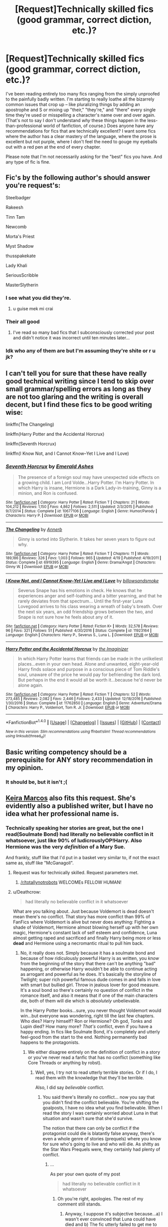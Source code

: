 #+TITLE: [Request]Technically skilled fics (good grammar, correct diction, etc.)?

* [Request]Technically skilled fics (good grammar, correct diction, etc.)?
:PROPERTIES:
:Author: NouvelleVoix
:Score: 21
:DateUnix: 1496568847.0
:DateShort: 2017-Jun-04
:FlairText: Request
:END:
I've been reading entirely too many fics ranging from the simply unproofed to the painfully badly written. I'm starting to really loathe all the bizarrely common issues that crop up -- like pluralizing things by adding an apostrophe and S or mixing up "their," "they're," and "there" every single time they're used or misspelling a character's name over and over again. (That's not to say I don't understand /why/ these things happen in the less-than-professional world of fanfiction, of course.) Does anyone have any recommendations for fics that are technically excellent? I want some fics where the author has a clear mastery of the language, where the prose is excellent but not purple, where I don't feel the need to gouge my eyeballs out with a red pen at the end of every chapter.

Please note that I'm not necessarily asking for the "best" fics you have. And any type of fic is fine.


** Fic's by the following author's should answer you're request's:

Steelbadger

Rakeesh

Tinn Tam

Newcomb

Morta's Priest

Myst Shadow

thusspakekate

Lady Khali

SeriousScribble

MasterSlytherin
:PROPERTIES:
:Author: Taure
:Score: 31
:DateUnix: 1496569992.0
:DateShort: 2017-Jun-04
:END:

*** I see what you did they're.
:PROPERTIES:
:Author: booksandpots
:Score: 20
:DateUnix: 1496570867.0
:DateShort: 2017-Jun-04
:END:

**** u guise mek mi crai
:PROPERTIES:
:Author: NouvelleVoix
:Score: 10
:DateUnix: 1496607592.0
:DateShort: 2017-Jun-05
:END:


*** Their all good
:PROPERTIES:
:Author: fflai
:Score: 11
:DateUnix: 1496581838.0
:DateShort: 2017-Jun-04
:END:

**** I've read so many bad fics that I subconsciously corrected your post and didn't notice it was incorrect until ten minutes later...
:PROPERTIES:
:Author: NouvelleVoix
:Score: 9
:DateUnix: 1496608042.0
:DateShort: 2017-Jun-05
:END:


*** Idk who any of them are but I'm assuming they're shite or r u jk?
:PROPERTIES:
:Author: Efsopoj
:Score: 1
:DateUnix: 1496651444.0
:DateShort: 2017-Jun-05
:END:


** I can't tell you for sure that these have really good technical writing since I tend to skip over small grammar/spelling errors as long as they are not too glaring and the writing is overall decent, but I find these fics to be good writing wise:

linkffn(The Changeling)

linkffn(Harry Potter and the Accidental Horcrux)

linkffn(Seventh Horcrux)

linkffn(I Know Not, and I Cannot Know--Yet I Live and I Love)
:PROPERTIES:
:Author: dehue
:Score: 5
:DateUnix: 1496597948.0
:DateShort: 2017-Jun-04
:END:

*** [[http://www.fanfiction.net/s/10677106/1/][*/Seventh Horcrux/*]] by [[https://www.fanfiction.net/u/4112736/Emerald-Ashes][/Emerald Ashes/]]

#+begin_quote
  The presence of a foreign soul may have unexpected side effects on a growing child. I am Lord Volde...Harry Potter. I'm Harry Potter. In which Harry is insane, Hermione is a Dark Lady-in-training, Ginny is a minion, and Ron is confused.
#+end_quote

^{/Site/: [[http://www.fanfiction.net/][fanfiction.net]] *|* /Category/: Harry Potter *|* /Rated/: Fiction T *|* /Chapters/: 21 *|* /Words/: 104,212 *|* /Reviews/: 1,150 *|* /Favs/: 4,862 *|* /Follows/: 2,511 *|* /Updated/: 2/3/2015 *|* /Published/: 9/7/2014 *|* /Status/: Complete *|* /id/: 10677106 *|* /Language/: English *|* /Genre/: Humor/Parody *|* /Characters/: Harry P. *|* /Download/: [[http://www.ff2ebook.com/old/ffn-bot/index.php?id=10677106&source=ff&filetype=epub][EPUB]] or [[http://www.ff2ebook.com/old/ffn-bot/index.php?id=10677106&source=ff&filetype=mobi][MOBI]]}

--------------

[[http://www.fanfiction.net/s/6919395/1/][*/The Changeling/*]] by [[https://www.fanfiction.net/u/763509/Annerb][/Annerb/]]

#+begin_quote
  Ginny is sorted into Slytherin. It takes her seven years to figure out why.
#+end_quote

^{/Site/: [[http://www.fanfiction.net/][fanfiction.net]] *|* /Category/: Harry Potter *|* /Rated/: Fiction T *|* /Chapters/: 11 *|* /Words/: 189,186 *|* /Reviews/: 326 *|* /Favs/: 1,003 *|* /Follows/: 965 *|* /Updated/: 4/19 *|* /Published/: 4/19/2011 *|* /Status/: Complete *|* /id/: 6919395 *|* /Language/: English *|* /Genre/: Drama/Angst *|* /Characters/: Ginny W. *|* /Download/: [[http://www.ff2ebook.com/old/ffn-bot/index.php?id=6919395&source=ff&filetype=epub][EPUB]] or [[http://www.ff2ebook.com/old/ffn-bot/index.php?id=6919395&source=ff&filetype=mobi][MOBI]]}

--------------

[[http://www.fanfiction.net/s/11923164/1/][*/I Know Not, and I Cannot Know--Yet I Live and I Love/*]] by [[https://www.fanfiction.net/u/7794370/billowsandsmoke][/billowsandsmoke/]]

#+begin_quote
  Severus Snape has his emotions in check. He knows that he experiences anger and self-loathing and a bitter yearning, and that he rarely deviates from that spectrum... Until the first-year Luna Lovegood arrives to his class wearing a wreath of baby's breath. Over the next six years, an odd friendship grows between the two, and Snape is not sure how he feels about any of it.
#+end_quote

^{/Site/: [[http://www.fanfiction.net/][fanfiction.net]] *|* /Category/: Harry Potter *|* /Rated/: Fiction K+ *|* /Words/: 32,578 *|* /Reviews/: 96 *|* /Favs/: 321 *|* /Follows/: 51 *|* /Published/: 4/30/2016 *|* /Status/: Complete *|* /id/: 11923164 *|* /Language/: English *|* /Characters/: Harry P., Severus S., Luna L. *|* /Download/: [[http://www.ff2ebook.com/old/ffn-bot/index.php?id=11923164&source=ff&filetype=epub][EPUB]] or [[http://www.ff2ebook.com/old/ffn-bot/index.php?id=11923164&source=ff&filetype=mobi][MOBI]]}

--------------

[[http://www.fanfiction.net/s/11762850/1/][*/Harry Potter and the Accidental Horcrux/*]] by [[https://www.fanfiction.net/u/3306612/the-Imaginizer][/the Imaginizer/]]

#+begin_quote
  In which Harry Potter learns that friends can be made in the unlikeliest places...even in your own head. Alone and unwanted, eight-year-old Harry finds solace and purpose in a conscious piece of Tom Riddle's soul, unaware of the price he would pay for befriending the dark lord. But perhaps in the end it would all be worth it...because he'd never be alone again.
#+end_quote

^{/Site/: [[http://www.fanfiction.net/][fanfiction.net]] *|* /Category/: Harry Potter *|* /Rated/: Fiction T *|* /Chapters/: 52 *|* /Words/: 273,485 *|* /Reviews/: 2,082 *|* /Favs/: 2,446 *|* /Follows/: 2,433 *|* /Updated/: 12/18/2016 *|* /Published/: 1/30/2016 *|* /Status/: Complete *|* /id/: 11762850 *|* /Language/: English *|* /Genre/: Adventure/Drama *|* /Characters/: Harry P., Voldemort, Tom R. Jr. *|* /Download/: [[http://www.ff2ebook.com/old/ffn-bot/index.php?id=11762850&source=ff&filetype=epub][EPUB]] or [[http://www.ff2ebook.com/old/ffn-bot/index.php?id=11762850&source=ff&filetype=mobi][MOBI]]}

--------------

*FanfictionBot*^{1.4.0} *|* [[[https://github.com/tusing/reddit-ffn-bot/wiki/Usage][Usage]]] | [[[https://github.com/tusing/reddit-ffn-bot/wiki/Changelog][Changelog]]] | [[[https://github.com/tusing/reddit-ffn-bot/issues/][Issues]]] | [[[https://github.com/tusing/reddit-ffn-bot/][GitHub]]] | [[[https://www.reddit.com/message/compose?to=tusing][Contact]]]

^{/New in this version: Slim recommendations using/ ffnbot!slim! /Thread recommendations using/ linksub(thread_id)!}
:PROPERTIES:
:Author: FanfictionBot
:Score: 1
:DateUnix: 1496597968.0
:DateShort: 2017-Jun-04
:END:


** Basic writing competency should be a prerequisite for ANY story recommendation in my opinion.
:PROPERTIES:
:Author: ashez2ashes
:Score: 12
:DateUnix: 1496578585.0
:DateShort: 2017-Jun-04
:END:

*** It should be, but it isn't ;(
:PROPERTIES:
:Author: Efsopoj
:Score: 2
:DateUnix: 1496651371.0
:DateShort: 2017-Jun-05
:END:


** [[http://keiramarcos.com/category/fandom/harry-potter/][Keira Marcos]] also fits this request. She's evidently also a published writer, but I have no idea what her professional name is.
:PROPERTIES:
:Author: t1mepiece
:Score: 4
:DateUnix: 1496579861.0
:DateShort: 2017-Jun-04
:END:

*** Technically speaking her stories are great, but the one I read(Soulmate Bond) had literally no believable conflict in it whatsoever, just like 90% of ludicrouslyOP!Harry. Also Hermione was the very /definition/ of a Mary Sue.

And frankly, stuff like that I'd put in a basket very similar to, if not the exact same as, stuff like "McGanagoll".
:PROPERTIES:
:Author: raddaya
:Score: 5
:DateUnix: 1496592050.0
:DateShort: 2017-Jun-04
:END:

**** Request was for technically skilled. Request parameters met.
:PROPERTIES:
:Author: t1mepiece
:Score: 15
:DateUnix: 1496592314.0
:DateShort: 2017-Jun-04
:END:

***** [[/r/totallynotrobots]] WELCOMEs FELLOW HUMAN!
:PROPERTIES:
:Author: sgzmd
:Score: 17
:DateUnix: 1496600100.0
:DateShort: 2017-Jun-04
:END:


**** u/Deathcrow:
#+begin_quote
  had literally no believable conflict in it whatsoever
#+end_quote

What are you talking about. Just because Voldemort is dead doesn't mean there's no conflict. That story has more conflict than 99% of FanFics where Voldemort is alive but never does anything: Fighting a shade of Voldemort, Hermione almost blowing herself up with her own magic, Hermione's constant lack of self esteem and confidence, Luna almost getting raped and sacrificed and finally Harry being more or less *dead* and Hermione using a necromantic ritual to pull him back.
:PROPERTIES:
:Author: Deathcrow
:Score: 1
:DateUnix: 1496686645.0
:DateShort: 2017-Jun-05
:END:

***** No, it really does not. Simply because it has a soulmate bond and because of how ridiculously powerful Harry is as written, you /know/ from the beginning of the story that there can't be anything "bad" happening, or otherwise Harry wouldn't be able to continue acting as arrogant and powerful as he does. It's basically the storyline of Twilight; super rich powerful famous dude comes in and falls in love with smart but bullied girl. Throw in jealous lover for good measure. It's a soul bond so there's certainly no question of conflict in the romance itself, and also it means that if one of the main characters die, both of them will die which is /absolutely/ unbelievable.

In the Harry Potter books...sure, you never thought Voldemort would win...but everyone was wondering, right till the last few chapters. Who dies? Harry himself? Ron or Hermione? Oh god, Tonks and Lupin died? How many more? /That's/ conflict, even if you have a happy ending. In fics like Soulmate Bond, it's completely and utterly feel-good from the start to the end. Nothing permanently bad happens to the protagonists.
:PROPERTIES:
:Author: raddaya
:Score: 1
:DateUnix: 1496687024.0
:DateShort: 2017-Jun-05
:END:

****** We either disagree entirely on the definition of conflict in a story or you've never read a fanfic that has no conflict (something like Core Threads or anything by robst).
:PROPERTIES:
:Author: Deathcrow
:Score: 1
:DateUnix: 1496687184.0
:DateShort: 2017-Jun-05
:END:

******* Well, yes, I try not to read utterly terrible stories. Or if I do, I read them with the knowledge that they'll be terrible.

Also, I did say /believable/ conflict.
:PROPERTIES:
:Author: raddaya
:Score: 1
:DateUnix: 1496687238.0
:DateShort: 2017-Jun-05
:END:

******** You said there's literally no conflict... now you say that you didn't find the conflict believable. You're shifting the goalposts, I have no idea what you find believable. When I read the story I was certainly worried about Luna in that situation and wasn't sure that she'd survive.

The notion that there can only be conflict if the protagonist could die is blatantly false anyway, there's even a whole genre of stories (prequels) where you know for sure who's going to live and who will die. As shitty as the Star Wars Prequels were, they certainly had plenty of conflict.
:PROPERTIES:
:Author: Deathcrow
:Score: 1
:DateUnix: 1496687469.0
:DateShort: 2017-Jun-05
:END:

********* ...

As per your own quote of my post

#+begin_quote
  had literally no believable conflict in it whatsoever
#+end_quote
:PROPERTIES:
:Author: raddaya
:Score: 1
:DateUnix: 1496687533.0
:DateShort: 2017-Jun-05
:END:

********** Oh you're right, apologies. The rest of my comment still stands.
:PROPERTIES:
:Author: Deathcrow
:Score: 1
:DateUnix: 1496687656.0
:DateShort: 2017-Jun-05
:END:

*********** Anyway, I suppose it's subjective because...a) I wasn't ever convinced that Luna could have died and b) The fic utterly failed to get me to care about Luna...or, honestly, anyone except Dumbledore tbh.
:PROPERTIES:
:Author: raddaya
:Score: 1
:DateUnix: 1496687759.0
:DateShort: 2017-Jun-05
:END:

************ Sure, we can agree on that. And I'm even willing to admit that a story like this with a super strong _ and_ competent Harry (you complained about Hermione being Mary Sue, I'd have mentioned the even more perfect Gary Stu protagonist first, but okay) certainly makes it harder to evoke believable conflict.

You seem to have pretty high standards in regards to conflict (there's barely any in most fanfics), which Fanfics would you say are exemplary in that they have believable conflict?
:PROPERTIES:
:Author: Deathcrow
:Score: 1
:DateUnix: 1496688074.0
:DateShort: 2017-Jun-05
:END:

************* Harry being a Gary Stu is a freebie for most lolsuperstrongHarry fics, so I figured it wasn't really worth mentioning. It's not necessarily that I have very high standards with regards to conflict...I just think that this one had such a cookie cutter plot and it was /so/ egregious to me that I had to call it out.

I'd say much of Starfox5's works would count. Divided and Entwined, particularly, is killer in this respect.
:PROPERTIES:
:Author: raddaya
:Score: 1
:DateUnix: 1496688316.0
:DateShort: 2017-Jun-05
:END:


*** Incredibly preachy, from what I saw.
:PROPERTIES:
:Author: lord_geryon
:Score: 2
:DateUnix: 1496589918.0
:DateShort: 2017-Jun-04
:END:

**** ?

Preachy? Are we talking about the same author? She's a little strong on the issue of sexual consent, but there's plenty of pre-marital, consensual sex and nothing that could be called preachy.
:PROPERTIES:
:Author: t1mepiece
:Score: 2
:DateUnix: 1496590344.0
:DateShort: 2017-Jun-04
:END:

***** Scrolling down the list of stories, all I see is a collection of Ron bashing.
:PROPERTIES:
:Author: lord_geryon
:Score: 4
:DateUnix: 1496591619.0
:DateShort: 2017-Jun-04
:END:

****** Well, yeah, but I fail to see how you can describe that as preachy.
:PROPERTIES:
:Author: t1mepiece
:Score: 2
:DateUnix: 1496592248.0
:DateShort: 2017-Jun-04
:END:

******* By reading warnings on the stories? Seems like verbal abuse features in basically every one of them, and I have no illusions who this kind of writer will have doing it: Ron.

This author wants nothing more than to preach her belief that Ron is worse than Vernon Dursley.
:PROPERTIES:
:Author: lord_geryon
:Score: 1
:DateUnix: 1496592461.0
:DateShort: 2017-Jun-04
:END:

******** I remember reading the soulmate series and I don't recall Ron being mentioned once.
:PROPERTIES:
:Author: Hellstrike
:Score: 1
:DateUnix: 1496612928.0
:DateShort: 2017-Jun-05
:END:

********* I'm re-reading it at the moment, and to be fair Ron (and Ginny) are bashed very heavily. However, it's at least written well, and the story does not exist solely to bash these characters. Plenty of stuff happens that is not related to Ron or Ginny at all.
:PROPERTIES:
:Author: TheHeciot
:Score: 2
:DateUnix: 1496623708.0
:DateShort: 2017-Jun-05
:END:


****** Scrolling down the list of stories, Ron isn't mentioned once. This is some next-level projecting.
:PROPERTIES:
:Author: hchan1
:Score: 3
:DateUnix: 1496591778.0
:DateShort: 2017-Jun-04
:END:
